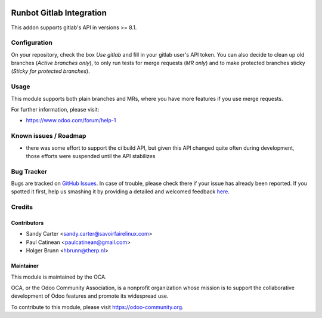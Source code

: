 .. image:: https://img.shields.io/badge/licence-AGPL--3-blue.svg
    :alt: License: AGPL-3

=========================
Runbot Gitlab Integration
=========================

This addon supports gitlab's API in versions >= 8.1.

Configuration
=============

On your repository, check the box `Use gitlab` and fill in your gitlab user's API token. You can also decide to clean up old branches (`Active branches only`), to only run tests for merge requests (`MR only`) and to make protected branches sticky (`Sticky for protected branches`).

Usage
=====

This module supports both plain branches and MRs, where you have more features if you use merge requests.

.. image:: https://odoo-community.org/website/image/ir.attachment/5784_f2813bd/datas
    :alt: Try me on Runbotrunbot
    :target: https://runbot.odoo-community.org/runbot/146/8.0

For further information, please visit:

* https://www.odoo.com/forum/help-1

Known issues / Roadmap
======================

* there was some effort to support the ci build API, but given this API changed
  quite often during development, those efforts were suspended until the API
  stabilizes

Bug Tracker
===========

Bugs are tracked on `GitHub Issues <https://github.com/OCA/runbot_gitlab/issues>`_.
In case of trouble, please check there if your issue has already been reported.
If you spotted it first, help us smashing it by providing a detailed and welcomed feedback
`here <https://github.com/OCA/runbot-addons/issues/new?body=module:%20runbot_gitlab%0Aversion:%208.0%0A%0A**Steps%20to%20reproduce**%0A-%20...%0A%0A**Current%20behavior**%0A%0A**Expected%20behavior**>`_.

Credits
=======

Contributors
------------

* Sandy Carter <sandy.carter@savoirfairelinux.com>
* Paul Catinean <paulcatinean@gmail.com>
* Holger Brunn <hbrunn@therp.nl>

Maintainer
----------

.. image:: https://odoo-community.org/logo.png
   :alt: Odoo Community Association
   :target: https://odoo-community.org

This module is maintained by the OCA.

OCA, or the Odoo Community Association, is a nonprofit organization whose
mission is to support the collaborative development of Odoo features and
promote its widespread use.

To contribute to this module, please visit https://odoo-community.org.
